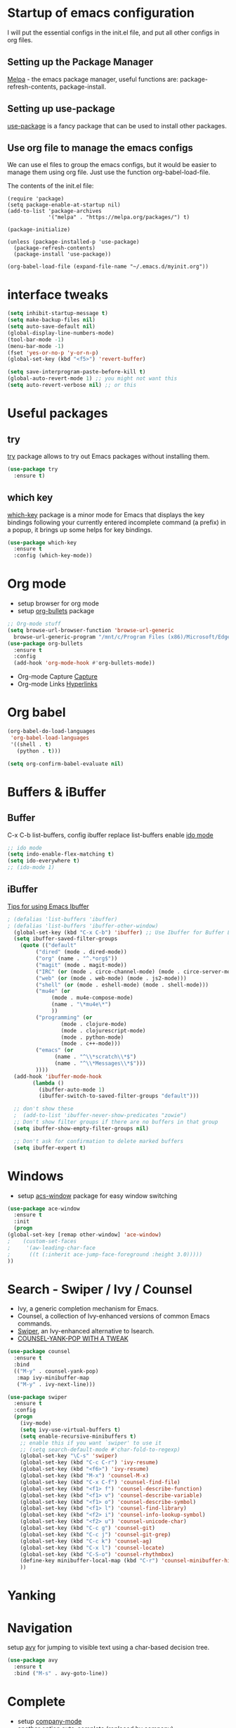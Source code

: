 #+STARTUP: overview

* Startup of emacs configuration

I will put the essential configs in the init.el file, and put all other configs in org files.

** Setting up the Package Manager
   [[https://melpa.org/#/][Melpa]] - the emacs package manager, useful functions are: package-refresh-contents, package-install.
** Setting up use-package
   [[https://github.com/jwiegley/use-package][use-package]] is a fancy package that can be used to install other packages.
** Use org file to manage the emacs configs
   We can use el files to group the emacs configs, but it would be
   easier to manage them using org file. Just use the function org-babel-load-file.

The contents of the init.el file: 
#+BEGIN_SRC
(require 'package)
(setq package-enable-at-startup nil)
(add-to-list 'package-archives
             '("melpa" . "https://melpa.org/packages/") t)

(package-initialize)

(unless (package-installed-p 'use-package)
  (package-refresh-contents)
  (package-install 'use-package))

(org-babel-load-file (expand-file-name "~/.emacs.d/myinit.org"))
#+END_SRC

* interface tweaks
#+BEGIN_SRC emacs-lisp
  (setq inhibit-startup-message t)
  (setq make-backup-files nil)
  (setq auto-save-default nil)
  (global-display-line-numbers-mode)
  (tool-bar-mode -1)
  (menu-bar-mode -1)
  (fset 'yes-or-no-p 'y-or-n-p)
  (global-set-key (kbd "<f5>") 'revert-buffer)

  (setq save-interprogram-paste-before-kill t)
  (global-auto-revert-mode 1) ;; you might not want this
  (setq auto-revert-verbose nil) ;; or this
#+END_SRC

* Useful packages
** try
  [[https://github.com/larstvei/try][try]] package allows to try out Emacs packages without installing
  them.
  #+BEGIN_SRC emacs-lisp
    (use-package try
      :ensure t)
  #+END_SRC

** which key
  [[https://github.com/justbur/emacs-which-key][which-key]] package is a minor mode for Emacs that displays the key
  bindings following your currently entered incomplete command (a
  prefix) in a popup, it brings up some helps for key bindings.
  #+BEGIN_SRC emacs-lisp
  (use-package which-key
    :ensure t
    :config (which-key-mode))
  #+END_SRC

* Org mode
  - setup browser for org mode
  - setup [[https://github.com/integral-dw/org-bullets][org-bullets]] package
  #+BEGIN_SRC emacs-lisp
    ;; Org-mode stuff
    (setq browse-url-browser-function 'browse-url-generic
	  browse-url-generic-program "/mnt/c/Program Files (x86)/Microsoft/Edge/Application/msedge.exe")
    (use-package org-bullets
      :ensure t
      :config
      (add-hook 'org-mode-hook #'org-bullets-mode))
  #+END_SRC
  - Org-mode Capture
    [[https://orgmode.org/manual/Capture.html#Capture][Capture]]
  - Org-mode Links
    [[https://orgmode.org/guide/Hyperlinks.html][Hyperlinks]]

* Org babel
  #+BEGIN_SRC emacs-lisp
    (org-babel-do-load-languages
     'org-babel-load-languages
     '((shell . t)
       (python . t)))

    (setq org-confirm-babel-evaluate nil)
  #+END_SRC
* Buffers & iBuffer
** Buffer
   C-x C-b list-buffers, config ibuffer replace list-buffers
  enable [[https://www.masteringemacs.org/article/introduction-to-ido-mode][ido mode]]
  #+BEGIN_SRC emacs-lisp
    ;; ido mode
    (setq indo-enable-flex-matching t)
    (setq ido-everywhere t)
    ;; (ido-mode 1)
  #+END_SRC

** iBuffer
   [[http://martinowen.net/blog/2010/02/03/tips-for-emacs-ibuffer.html][Tips for using Emacs Ibuffer]]

#+BEGIN_SRC emacs-lisp
; (defalias 'list-buffers 'ibuffer)
; (defalias 'list-buffers 'ibuffer-other-window)
  (global-set-key (kbd "C-x C-b") 'ibuffer) ;; Use Ibuffer for Buffer List
  (setq ibuffer-saved-filter-groups
	(quote (("default"
		 ("dired" (mode . dired-mode))
		 ("org" (name . "^.*org$"))
		 ("magit" (mode . magit-mode))
		 ("IRC" (or (mode . circe-channel-mode) (mode . circe-server-mode)))
		 ("web" (or (mode . web-mode) (mode . js2-mode)))
		 ("shell" (or (mode . eshell-mode) (mode . shell-mode)))
		 ("mu4e" (or
			  (mode . mu4e-compose-mode)
			  (name . "\*mu4e\*")
			  ))
		 ("programming" (or
				 (mode . clojure-mode)
				 (mode . clojurescript-mode)
				 (mode . python-mode)
				 (mode . c++-mode)))
		 ("emacs" (or
			   (name . "^\\*scratch\\*$")
			   (name . "^\\*Messages\\*$")))
		 ))))
  (add-hook 'ibuffer-mode-hook
	    (lambda ()
	      (ibuffer-auto-mode 1)
	      (ibuffer-switch-to-saved-filter-groups "default")))

  ;; don't show these
  ;  (add-to-list 'ibuffer-never-show-predicates "zowie")
  ;; Don't show filter groups if there are no buffers in that group
  (setq ibuffer-show-empty-filter-groups nil)

  ;; Don't ask for confirmation to delete marked buffers
  (setq ibuffer-expert t)
#+END_SRC

* Windows
  - setup [[https://github.com/abo-abo/ace-window][acs-window]] package for easy window switching
  #+BEGIN_SRC emacs-lisp
    (use-package ace-window
      :ensure t
      :init
      (progn
	(global-set-key [remap other-window] 'ace-window)
    ;    (custom-set-faces
    ;     '(aw-leading-char-face
    ;      ((t (:inherit ace-jump-face-foreground :height 3.0)))))
	))
  #+END_SRC
* Search - Swiper / Ivy / Counsel
  - Ivy, a generic completion mechanism for Emacs.
  - Counsel, a collection of Ivy-enhanced versions of common Emacs commands.
  - [[https://github.com/abo-abo/swiper][Swiper]], an Ivy-enhanced alternative to Isearch.
  - [[http://pragmaticemacs.com/emacs/counsel-yank-pop-with-a-tweak/][COUNSEL-YANK-POP WITH A TWEAK]]
#+BEGIN_SRC emacs-lisp
  (use-package counsel
    :ensure t
    :bind
    (("M-y" . counsel-yank-pop)
     :map ivy-minibuffer-map
     ("M-y" . ivy-next-line)))

  (use-package swiper
    :ensure t
    :config
    (progn
      (ivy-mode)
      (setq ivy-use-virtual-buffers t)
      (setq enable-recursive-minibuffers t)
      ;; enable this if you want `swiper' to use it
      ;; (setq search-default-mode #'char-fold-to-regexp)
      (global-set-key "\C-s" 'swiper)
      (global-set-key (kbd "C-c C-r") 'ivy-resume)
      (global-set-key (kbd "<f6>") 'ivy-resume)
      (global-set-key (kbd "M-x") 'counsel-M-x)
      (global-set-key (kbd "C-x C-f") 'counsel-find-file)
      (global-set-key (kbd "<f1> f") 'counsel-describe-function)
      (global-set-key (kbd "<f1> v") 'counsel-describe-variable)
      (global-set-key (kbd "<f1> o") 'counsel-describe-symbol)
      (global-set-key (kbd "<f1> l") 'counsel-find-library)
      (global-set-key (kbd "<f2> i") 'counsel-info-lookup-symbol)
      (global-set-key (kbd "<f2> u") 'counsel-unicode-char)
      (global-set-key (kbd "C-c g") 'counsel-git)
      (global-set-key (kbd "C-c j") 'counsel-git-grep)
      (global-set-key (kbd "C-c k") 'counsel-ag)
      (global-set-key (kbd "C-x l") 'counsel-locate)
      (global-set-key (kbd "C-S-o") 'counsel-rhythmbox)
      (define-key minibuffer-local-map (kbd "C-r") 'counsel-minibuffer-history)
      ))
#+END_SRC
* Yanking
* Navigation
  setup [[https://github.com/abo-abo/avy][avy]] for jumping to visible text using a char-based decision
  tree.
#+BEGIN_SRC emacs-lisp
  (use-package avy
    :ensure t
    :bind ("M-s" . avy-goto-line))
#+END_SRC
* Complete
  - setup [[https://github.com/company-mode/company-mode][company-mode]]
  - another option [[https://github.com/auto-complete/auto-complete][auto-complete]] (replaced by company)

#+BEGIN_SRC emacs-lisp
  ;(add-hook 'after-init-hook 'global-company-mode)
  (use-package company
    :ensure t
    :config
    (add-hook 'after-init-hook 'global-company-mode))

  ;; Company mode
  (setq company-idle-delay 0)
  (setq company-minimum-prefix-length 1)

  ;(use-package auto-complete
  ;  :ensure t
  ;  :init
  ;  (progn
  ;    (ac-config-default)
  ;    (global-auto-complete-mode t)
  ;    ))
#+END_SRC
* Syntax checking
  [[https://www.flycheck.org/en/latest/index.html][flycheck]]

#+BEGIN_SRC emacs-lisp
  (use-package flycheck
    :ensure t
    :init
    (global-flycheck-mode))
#+END_SRC

* Language Server Protocol (LSP)
  [[https://github.com/emacs-lsp/lsp-mode][lsp-mode]]
  
  #+BEGIN_SRC emacs-lisp
    (use-package lsp-mode
      :ensure t
      :init
      ;; set prefix for lsp-command-keymap (few alternatives - "C-l", "C-c l")
      (setq lsp-keymap-prefix "C-c l")
      :hook (;; replace XXX-mode with concrete major-mode(e.g. python-mode)
	     (python-mode . lsp)
	     ;; if you want which-key integration
	     (lsp-mode . lsp-enable-which-key-integration))
      :commands lsp)

    ;; optionally
    (use-package lsp-ui :commands lsp-ui-mode)
    ;; if you are helm user
    ; (use-package helm-lsp :commands helm-lsp-workspace-symbol)
    ;; if you are ivy user
    (use-package lsp-ivy :commands lsp-ivy-workspace-symbol)
    (use-package lsp-treemacs :commands lsp-treemacs-errors-list)

    ;; optionally if you want to use debugger
    ; (use-package dap-mode)
    ;; (use-package dap-LANGUAGE) to load the dap adapter for your language

    ;; optional if you want which-key integration
    (use-package which-key
      :config
      (which-key-mode))
  #+END_SRC

* Go
** [[https://github.com/dominikh/go-mode.el][go-mode]]
   #+BEGIN_SRC emacs-lisp
     (use-package go-mode
     :ensure t
       :config
       (autoload 'go-mode "go-mode" nil t)
       (add-to-list 'auto-mode-alist '("\\.go\\'" . go-mode)))

     (use-package company-go
       :ensure t)

     (add-hook 'go-mode-hook 'lsp-deferred)
     (add-hook 'go-mode-hook (lambda ()
			       (set (make-local-variable 'company-backends) '(company-go))
			       (company-mode)))

     (setq gofmt-command "goimports")
     (add-hook 'go-mode-hook
	       (lambda ()
		 (add-hook 'before-save-hook 'gofmt-before-save)
;		 (add-hook 'before-save-hook #'lsp-format-buffer t t)
;		 (add-hook 'before-save-hook #'lsp-organize-imports t t)
		 (setq tab-width 4)
		 (setq indent-tabs-mode 1)))
   #+END_SRC

** [[https://github.com/golang/tools/tree/master/gopls][Go LSP Server (gopls)]]
** Reference
   - [[https://geeksocket.in/posts/emacs-lsp-go/][How to setup Emacs LSP Mode for Go]]
* Python
  For Emacs 27, use LSP, and use elpy for Emacs 26 or lower
** install [[https://github.com/python-lsp/python-lsp-server][Python LSP Server]]
** install [[https://github.com/PyCQA/pylint][pylint]], virtualenv
   #+BEGIN_SRC bash
     sudo apt install python3-pip
     pip3 install pylint
     pip3 install virtualenv virtualenvwrapper
   #+END_SRC
** COMMENT setup [[https://github.com/porterjamesj/virtualenvwrapper.el][virtualenvwrapper]]

   #+BEGIN_SRC sh
     # On Ubuntu, virtualenvwrapper.sh script's location is:
     export WORKON_HOME=$HOME/.virtualenvs
     source /usr/share/virtualenvwrapper/virtualenvwrapper.sh

     # create python3 virtual env 
     virtualenv -p python3 ~/.virtualenvs/p3
     # workon p3
   #+END_SRC
   
** install python virtual manager: workon
** install [[https://github.com/jorgenschaefer/elpy][elpy]]
** Jedi - python auto-completion for Emacs
   - install [[https://github.com/tkf/emacs-jedi][jedi]] package, for company user, install [[https://github.com/emacsorphanage/company-jedi][company-jedi]] instead.
   - M-x jedi:install-server
   - [[http://tkf.github.io/emacs-jedi/latest/][jedi settings]]
   
#+BEGIN_SRC emacs-lisp
  (setq py-python-command "python3")
  (setq python-shell-interpreter "python3")
  (setq flycheck-python-pylint-executable "python3")

  (use-package virtualenvwrapper
    :ensure t
    :config
    (venv-initialize-interactive-shells)
    (venv-initialize-eshell))

  (venv-workon "p3")
  ;(use-package jedi
  ;  :ensure t
  ;  :init
  ;  (add-hook 'python-mode-hook 'jedi:setup)
  ;  (add-hook 'python-mode-hook 'jedi:ac-setup))

  ;(use-package company-jedi
  ;  :ensure t
  ;  :config
  ;  (defun my/python-mode-hook ()
  ;    (add-to-list 'company-backends 'company-jedi))
  ;  (add-hook 'python-mode-hook 'jedi:setup)
  ;  (setq jedi:complete-on-dot t)
  ;  (add-hook 'python-mode-hook 'my/python-mode-hook))

  ;(use-package elpy
  ;  :ensure t
  ;  :init
  ;  (elpy-enable))

  ;(use-package lsp-mode
  ;  :ensure t
  ;  :config
  ;  (add-hook 'python-mode-hook #'lsp)
  ;  (setq lsp-enable-snippet nil))
#+END_SRC

* C++
** show the dependencies of cpp files (useful for writing Makefile)
   g++ -MM *cpp
** compile and locate error place
   M-x compile
   C-x ` (backtick)
** [[https://github.com/leoliu/ggtags][ggtags]]
* Yasnippet
  - setup [[https://github.com/joaotavora/yasnippet][yasnippet]] package
  - setup [[https://github.com/abo-abo/auto-yasnippet][auto-yasnippet]]
  - clone the [[https://github.com/AndreaCrotti/yasnippet-snippets][yasnippet-snippets]] repo or M-x package-install RET yasnippet-snippets
#+BEGIN_SRC emacs-lisp
  (use-package yasnippet
    :ensure t
    :init
    (yas-global-mode 1)
    :config
    (setq yas-snippet-dirs '("~/.emacs.d/yasnippet-snippets/snippets")))

  (use-package auto-yasnippet
    :ensure t)
#+END_SRC

* Yaml
  [[https://github.com/yoshiki/yaml-mode][yaml-mode]]
  #+BEGIN_SRC emacs-lisp
    (use-package yaml-mode
      :ensure t
      :config
      (add-to-list 'auto-mode-alist '("\\.yml\\'" . yaml-mode)))
  #+END_SRC
* JSON
  [[https://github.com/joshwnj/json-mode][json-mode]]
  #+BEGIN_SRC emacs-lisp
    (use-package json-mode
      :ensure t)

    (use-package json-reformat
      :ensure t)

    (use-package json-snatcher
      :ensure t)
  #+END_SRC
   
* Undo Tree
  [[https://elpa.gnu.org/packages/undo-tree.html][undo-tree]]
  - view the undo-tree C-x u
  - use q to select tree node

#+BEGIN_SRC emacs-lisp
  (use-package undo-tree
    :ensure t
    :init
    (global-undo-tree-mode))
#+END_SRC

* Rectange - editing
  [[https://www.gnu.org/software/emacs/manual/html_node/emacs/Rectangles.html][Rectangles]]
** some useful rectange features
  - string-rectangle C-x r t
  - rectangle-mark-mode C-x SPC
  - open-rectangle C-x r o
* Tramp Mode - remote editing
** [[https://www.emacswiki.org/emacs/TrampMode][Tramp Mode]]
** Edit file
   - C-x C-f, then input 
   - /ssh:user@remote-host: (navigate the foler)
   - /ssh:user@remote-host:~/file (open the file)
   - /ssh:user@remote-host|sudo:user@remote-host:/home/file (sudo change file)
* shell and eshell
** shell and eshell
   Not very useful
** eshell
    Can execute elisp function
   - M-x eshell (use eshell)
** shell
   - M-x shell (use shell)
** remote shell
   - Remote shell (tramp to remote host first)
** better-shell
   [[https://github.com/killdash9/better-shell][better-shell]]

#+BEGIN_SRC emacs-lisp
  ;(use-package better-shell
  ;  :ensure t
  ;  :bind (("C-'" . better-shell-shell)
  ;	    ("C-c [" . better-shell-remote-open)))
#+END_SRC

* Hydra - a powerful tool
  [[https://github.com/abo-abo/hydra][Hydra]]

#+BEGIN_SRC emacs-lisp
  ;  (use-package hydra
  ;    :ensure t
  ;    :init
  ;    (global-set-key
  ;     (kbd "C-x t")
  ;     (defhydra toggle (:color blue)
  ;       "toggle"
  ;       ("a" abbrev-mode "abbrev")
  ;       ("s" flyspell-mode "flyspell")
  ;       ("d" toggle-debug-on-error "debug")
  ;       ("c" fci-mode "fCi")
  ;       ("f" auto-fill-mode "fill")
  ;       ("t" toggle-truncate-lines "truncate")
  ;       ("w" whitespace-mode "whitespace")
  ;       ("q" nil "cancel")))
  ;    (global-set-key
  ;       (kbd "C-x j")
  ;       (defhydra gotoline 
  ;       (:pre (linum-mode 1)
  ;       :post (linum-mode -1))
  ;       "goto"
  ;       ("t" (lambda () (interactive)(move-to-window-line-top-bottom 0)) "top")
  ;       ("b" (lambda () (interactive)(move-to-window-line-top-bottom -1)) "bottom")
  ;       ("m" (lambda () (interactive)(move-to-window-line-top-bottom)) "middle")
  ;       ("e" (lambda () (interactive)(end-of-buffer)) "end")
  ;       ("c" recenter-top-bottom "recenter")
  ;       ("n" next-line "down")
  ;       ("p" (lambda () (interactive) (forward-line -1))  "up")
  ;       ("g" goto-line "goto-line")
  ;       ))
  ;    (global-set-key
  ;     (kbd "C-c t")
  ;     (defhydra hydra-global-org (:color blue)
  ;       "Org"
  ;       ("t" org-timer-start "Start Timer")
  ;       ("s" org-timer-stop "Stop Timer")
  ;       ("r" org-timer-set-timer "Set Timer") ; This one requires you be in an orgmode doc, as it sets the timer for the header
  ;       ("p" org-timer "Print Timer") ; output timer value to buffer
  ;       ("w" (org-clock-in '(4)) "Clock-In") ; used with (org-clock-persistence-insinuate) (setq org-clock-persist t)
  ;       ("o" org-clock-out "Clock-Out") ; you might also want (setq org-log-note-clock-out t)
  ;       ("j" org-clock-goto "Clock Goto") ; global visit the clocked task
  ;       ("c" org-capture "Capture") ; Don't forget to define the captures you want http://orgmode.org/manual/Capture.html
  ;       ("l" (or )rg-capture-goto-last-stored "Last Capture"))
  ;     ))

  (use-package hydra
    :ensure t)
#+END_SRC
* Ag
  #+BEGIN_SRC emacs-lisp
    (use-package ag
      :ensure t)
  #+END_SRC
* Projectile and Dump Jump
  Other solution:
  - [[https://github.com/redguardtoo/find-file-in-project][find-file-in-project]]
  - [[https://github.com/redguardtoo/counsel-etags][counsel-etags]]
** [[https://github.com/bbatsov/projectile][projectile]]

   #+BEGIN_SRC emacs-lisp
     (use-package projectile
       :ensure t
       :bind ("C-c p" . projectile-command-map)
       :config
       (projectile-global-mode)
       (setq projectile-completion-system 'ivy))
   #+END_SRC

** [[https://github.com/jacktasia/dumb-jump][dumb-jump]]

   #+BEGIN_SRC emacs-lisp
     ;(use-package dumb-jump
     ;  :bind (("M-g o" . dumb-jump-go-other-window)
     ;	 ("M-g j" . xref-find-definitions)
     ;	 ("M-g x" . dumb-jump-go-prefer-external)
     ;	 ("M-g z" . dumb-jump-go-prefer-external-other-window))
     ;  :config 
     ;  ;; (setq dumb-jump-selector 'ivy) ;; (setq dumb-jump-selector 'helm)
     ;  :init
     ;  (dumb-jump-mode)
     ;  :ensure)
   #+END_SRC

* Emacs File Explorer
** Treemacs - a tree layout file explorer for Emacs
   [[https://github.com/Alexander-Miller/treemacs][treemacs]]

#+BEGIN_SRC emacs-lisp
  (use-package treemacs
    :ensure t
    :defer t
    :init
    (with-eval-after-load 'winum
      (define-key winum-keymap (kbd "M-0") #'treemacs-select-window))
    :config
    (progn
      (setq treemacs-collapse-dirs                 (if treemacs-python-executable 3 0)
	    treemacs-deferred-git-apply-delay      0.5
	    treemacs-directory-name-transformer    #'identity
	    treemacs-display-in-side-window        t
	    treemacs-eldoc-display                 t
	    treemacs-file-event-delay              5000
	    treemacs-file-extension-regex          treemacs-last-period-regex-value
	    treemacs-file-follow-delay             0.2
	    treemacs-file-name-transformer         #'identity
	    treemacs-follow-after-init             t
	    treemacs-expand-after-init             t
	    treemacs-git-command-pipe              ""
	    treemacs-goto-tag-strategy             'refetch-index
	    treemacs-indentation                   2
	    treemacs-indentation-string            " "
	    treemacs-is-never-other-window         nil
	    treemacs-max-git-entries               5000
	    treemacs-missing-project-action        'ask
	    treemacs-move-forward-on-expand        nil
	    treemacs-no-png-images                 nil
	    treemacs-no-delete-other-windows       t
	    treemacs-project-follow-cleanup        nil
	    treemacs-persist-file                  (expand-file-name ".cache/treemacs-persist" user-emacs-directory)
	    treemacs-position                      'left
	    treemacs-read-string-input             'from-child-frame
	    treemacs-recenter-distance             0.1
	    treemacs-recenter-after-file-follow    nil
	    treemacs-recenter-after-tag-follow     nil
	    treemacs-recenter-after-project-jump   'always
	    treemacs-recenter-after-project-expand 'on-distance
	    treemacs-litter-directories            '("/node_modules" "/.venv" "/.cask")
	    treemacs-show-cursor                   nil
	    treemacs-show-hidden-files             t
	    treemacs-silent-filewatch              nil
	    treemacs-silent-refresh                nil
	    treemacs-sorting                       'alphabetic-asc
	    treemacs-space-between-root-nodes      t
	    treemacs-tag-follow-cleanup            t
	    treemacs-tag-follow-delay              1.5
	    treemacs-user-mode-line-format         nil
	    treemacs-user-header-line-format       nil
	    treemacs-width                         35
	    treemacs-width-is-initially-locked     t
	    treemacs-workspace-switch-cleanup      nil)

      ;; The default width and height of the icons is 22 pixels. If you are
      ;; using a Hi-DPI display, uncomment this to double the icon size.
      ;;(treemacs-resize-icons 44)

      (treemacs-follow-mode t)
      (treemacs-filewatch-mode t)
      (treemacs-fringe-indicator-mode 'always)
      (pcase (cons (not (null (executable-find "git")))
		   (not (null treemacs-python-executable)))
	(`(t . t)
	 (treemacs-git-mode 'deferred))
	(`(t . _)
	 (treemacs-git-mode 'simple))))
    :bind
    (:map global-map
	  ("M-0"       . treemacs-select-window)
	  ("C-x t 1"   . treemacs-delete-other-windows)
	  ("C-x t t"   . treemacs)
	  ("C-x t B"   . treemacs-bookmark)
	  ("C-x t C-t" . treemacs-find-file)
	  ("C-x t M-t" . treemacs-find-tag)))

  (use-package treemacs-evil
    :after (treemacs evil)
    :ensure t)

  (use-package treemacs-projectile
    :after (treemacs projectile)
    :ensure t)

  (use-package treemacs-icons-dired
    :after (treemacs dired)
    :ensure t
    :config (treemacs-icons-dired-mode))

  (use-package treemacs-magit
    :after (treemacs magit)
    :ensure t)

  (use-package treemacs-persp ;;treemacs-perspective if you use perspective.el vs. persp-mode
    :after (treemacs persp-mode) ;;or perspective vs. persp-mode
    :ensure t
    :config (treemacs-set-scope-type 'Perspectives))
#+END_SRC

** NeoTree
   [[https://github.com/jaypei/emacs-neotree][emacs-neotree]]

* Git
** [[https://github.com/magit/magit/][magit]]
** [[https://github.com/emacsorphanage/git-gutter][git-gutter]]

#+BEGIN_SRC emacs-lisp
  (use-package magit
    :ensure t
    :init
    (progn
      (bind-key "C-x g" 'magit-status)
      ))

  (setq magit-status-margin
	'(t "%Y-%m-%d %H:%M " magit-log-margin-width t 18))

  (use-package git-gutter
    :ensure t
    :init
    (global-git-gutter-mode +1))
#+END_SRC

** [[https://github.com/magit/forge][forge]]
   Work with Git forges, such as Github and Gitlab, from the comfort
   of Magit and the rest of Emacs.
* Dired
** Setup
   #+BEGIN_SRC emacs-lisp
     (setq dired-dwim-target t)

     (use-package dired-narrow
       :ensure t
       :config
       (bind-key "C-c C-n" #'dired-narrow)
       (bind-key "C-c C-f" #'dired-narrow-fuzzy)
       (bind-key "C-x C-N" #'dired-narrow-regexp)
       )

     (use-package dired-subtree :ensure t
       :after dired
       :config
       (bind-key "<tab>" #'dired-subtree-toggle dired-mode-map)
       (bind-key "<backtab>" #'dired-subtree-cycle dired-mode-map))
   #+END_SRC
** Basic dired  
   - enter vs a
   - f to visit, v ot view
   - + to make a directory
   - m to mark
   - C copy, R rename/move, D delete
** Regex
   - mark with regex
   - t to toggle marks
   - k to hide
** Fixing regex
   [[https://github.com/joddie/pcre2el][pcre2el]] - convert between PCRE, Emacs and rx regexp syntax

   #+BEGIN_SRC emacs-lisp
     (use-package pcre2el
       :ensure t
       :config
       (pcre-mode))
   #+END_SRC

** Renaming files
   C-x C-q -- Edit dired inline
** using swiper
** wgrep
   [[https://github.com/mhayashi1120/Emacs-wgrep][wgrep]]
   #+BEGIN_SRC emacs-lisp
     (use-package wgrep
       :ensure t)

     (use-package wgrep-ag
       :ensure t)

     ; (require 'wgrep-ag)
     ; (setq counsel-fzf-cmd "~/.fzf/bin/fzf -f %s")
   #+END_SRC
** [[https://github.com/Fuco1/dired-hacks][dired-hacks]]
   - dired-narrow
   - dired-subtree
* Blog
** [[https://github.com/skeeto/elfeed][elfeed]]
** [[https://github.com/jekyll/jekyll][jekyll]] - ruby based
** [[https://github.com/getnikola/nikola][Nikola]]
* Prodigy
  Manage external services from within Emacs
  [[https://github.com/rejeep/prodigy.el][Prodigy]]
* Ripgrep (rg) and Silver Searcher (ag)
  Ripgrep (rg) and Silver Searcher (ag) both perform text searches,
  and both are created to be a better and faster grep. rg is faster
  and is mainstream.
** Ripgrep
   [[https://github.com/BurntSushi/ripgrep][ripgrep (rg)]]
   [[https://github.com/dajva/rg.el][rg.el]]

   #+BEGIN_SRC emacs-lisp
     (use-package rg
       :ensure t)
   #+END_SRC

** The Silver Searcher
   [[https://github.com/ggreer/the_silver_searcher][the silver searcher (ag)]]
   [[https://github.com/Wilfred/ag.el][ag.el]]

   #+BEGIN_SRC emacs-lisp
     (use-package ag
       :ensure t)
   #+END_SRC

** Comparation
   - [[https://mariusschulz.com/blog/fast-searching-with-ripgrep][Fast Searching with ripgrep]]
   - [[https://blog.burntsushi.net/ripgrep/][ripgrep is faster than {grep, ag, git grep, ucg, pt, sift}]]
   - [[https://unix.stackexchange.com/questions/464726/how-is-ripgrep-different-from-silver-searcher-ag][how-is-ripgrep-different-from-silver-searcher-ag]]
* Theme
  install theme and use function load-theme
  - [[https://emacsthemes.com/][Emacs Themes]]
  - [[https://pawelbx.github.io/emacs-theme-gallery/][Emacs theme gallery]]
#+BEGIN_SRC emacs-lisp
  ;(load-theme 'zenburn t)
  (use-package zenburn-theme
    :ensure t
    :config (load-theme 'zenburn t))
#+END_SRC

* The rest
#+BEGIN_SRC emacs-lisp

; If you like a tabbar
;(use-package tabbar
;  :ensure t
;  :config
;  (tabbar-mode 1))

; (winner-mode 1)
; (windmove-default-keybindings)

#+END_SRC

* Macros
  [[https://www.gnu.org/software/emacs/manual/html_node/emacs/Keyboard-Macros.html][Keyboard Macros]]
** method one
  F3 start macro record (press F3 again, insert macro counter)
  F4 end macro record
  F4 do the macro
  
** method two
  C-x + ( start macro record
  C-x + ) end macro record
  C-x + e do the macro

* Misc packages
** setup beacon packge
   [[https://github.com/Malabarba/beacon][beacon]]

   Highlight the cursor whenever the window scrolls

** setup hungry-delete
   [[https://github.com/nflath/hungry-delete][hungry-delete]]

** setup aggressive-indent-mode
   [[https://github.com/Malabarba/aggressive-indent-mode][aggressive-indent-mode]]

** setup expand-region package
   [[https://github.com/magnars/expand-region.el][expand-region]] 

   If you expand too far, you can contract the region by pressing -
   (minus key), or by prefixing the shortcut you defined with a
   negative argument: C-- C-=

   As C-- and C-= are used by windows terminal

   Override the expand shotcut key to C-], and should use <ESC>-- C-]
   to contract the region.

** setup Delete Selection Mode
   [[https://www.emacswiki.org/emacs/DeleteSelectionMode][delete-selection-mode]]

#+BEGIN_SRC emacs-lisp
  ; highlight the select line
  (global-hl-line-mode t)

  (use-package beacon
    :ensure t
    :config
    (beacon-mode 1))

  (use-package hungry-delete
    :ensure t
    :config
    (global-hungry-delete-mode))

  ;(use-package aggressive-indent
  ;  :ensure t
  ;  :config
  ;  (global-aggressive-indent-mode 1))

  (use-package expand-region
    :ensure t
    :config
    (global-set-key (kbd "C-]") 'er/expand-region))
#+end_SRC

* iedit and narrow / widen dwim
** setup [[https://github.com/victorhge/iedit][iedit]] package, and rebind keys
** narrow
   M-x narrow-to-region or C-x n n
** widen back
   M-x widen or C-x n w
** customize the narrow / widen dwin using function narrow-or-widen-dwim
   [[https://endlessparentheses.com/emacs-narrow-or-widen-dwim.html][Emacs narrow-or-widen-dwim]]
   C-x n into narrow, then C-x n back to widen, back and forth.
** multiple-cursor
   [[https://github.com/magnars/multiple-cursors.el][multiple-cursors]] another useful selection tool

#+BEGIN_SRC emacs-lisp
  (use-package iedit
    :ensure t
    :config
    (global-set-key (kbd "C-c ;") 'iedit-mode))

  (defun narrow-or-widen-dwim (p)
    "Widen if buffer is narrowed, narrow-dwim otherwise.
  Dwim means: region, org-src-block, org-subtree, or defun,
  whichever applies first. Narrowing to org-src-block actually
  calls `org-edit-src-code'.

  With prefix P, don't widen, just narrow even if buffer is already
  narrowed."

  (interactive "P")
  (declare (interactive-only))
  (cond ((and (buffer-narrowed-p) (not p)) (widen))
	((region-active-p)
	 (narrow-to-region (region-beginning) (region-end)))
	((derived-mode-p 'org-mode)
	 ;; `org-edit-src-code' is not a real narrowing
	 ;; command. Remove this first conditional if
	 ;; you don't want it.
	 (cond ((ignore-errors (org-edit-src-code) t)
		(delete-other-windows))
	       ((ignore-errors (org-narrow-to-block) t))
	       (t (org-narrow-to-subtree))))
	((derived-mode-p 'latex-mode)
	 (LaTeX-narrow-to-environment))
	(t (narrow-to-defun))))

  ;; (define-key endless/toggle-map "n" #'narrow-or-widen-dwim)
  ;; This line actually replaces Emacs' entire narrowing keymap, that's
  ;; how much I like this command. Only copy it if that's what you want.
  (define-key ctl-x-map "n" #'narrow-or-widen-dwim)

  (use-package multiple-cursors
    :ensure t)
#+END_SRC
* Web mode
  - setup [[https://github.com/fxbois/web-mode][web-mode]]
  - Documentation [[https://web-mode.org/][web-mode.el]]
  - Additional package [[https://github.com/smihica/emmet-mode][emmet-mode]]

#+BEGIN_SRC emacs-lisp
  (use-package web-mode
    :ensure t
    :config
    (add-to-list 'auto-mode-alist '("\\.html?\\'" . web-mode))
    (setq web-mode-engines-alist
	  '(("django"    . "\\.html\\'")))
    (setq web-mode-ac-sources-alist
	  '(("css" . (ac-source-css-property))
	    ("vue" . (ac-source-words-in-buffer ac-source-abbrev))
	    ("html" . (ac-source-words-in-buffer ac-source-abbrev))))
    (setq web-mode-enable-auto-closing t)
    (setq web-mode-enable-auto-quoting t))
#+END_SRC

* PDF tool
  Looks like need terminal support image/pdf. Leave for further
  investigation.
** [[https://github.com/vedang/pdf-tools][pdf-tools]]
** [[https://github.com/fuxialexander/org-pdftools][org-pdftools]]

* RestClient
** [[https://github.com/pashky/restclient.el][restclient]]
** [[https://github.com/iquiw/company-restclient][restclient-company]]

   #+BEGIN_SRC emacs-lisp
     (use-package restclient
       :ensure t)

     (use-package company-restclient
       :ensure t
       :config
       (add-to-list 'company-backends 'company-restclient))
   #+END_SRC 

* Email
** mu4e
  - [[https://www.macs.hw.ac.uk/~rs46/posts/2014-01-13-mu4e-email-client.html][Drowning in Email; mu4e to the Rescue.]]
  - [[https://www.djcbsoftware.nl/code/mu/mu4e/Installation.html][install mu]]
  - [[https://gitlab.com/ambrevar/mu4e-conversation][mu4e-conversation]]
** [[https://notmuchmail.org/notmuch-emacs/][notmuch]]
* Conditional Loading of Emacs Config
  [[https://irreal.org/blog/?p=5716][Conditional Loading of Emacs Config]]

#+BEGIN_SRC emacs-lisp
  (defun load-if-exists (f)
    "load the elisp file only if it exists and is readable"
    (if (file-readable-p f)
	(load-file f)))

  ;; load local elisp configs
  (load-if-exists "some-file.el")
#+END_SRC

* Thoughts on Emacs

  The big thing isn't so much how to do something but just to know
that something can be done and if realizing that something can be done
and then later on can look and figure out how to do it.

* Reference
  [[https://www.john2x.com/emacs.html][John's Emacs Config]]
  [[https://lorefnon.tech/2018/07/14/getting-productive-with-selection-and-navigation-in-emacs/][Getting productive with selection and navigation in Emacs]]
  [[http://irreal.org/blog/][Irreal]]
  [[http://pragmaticemacs.com/][Progmatic Emacs]]
